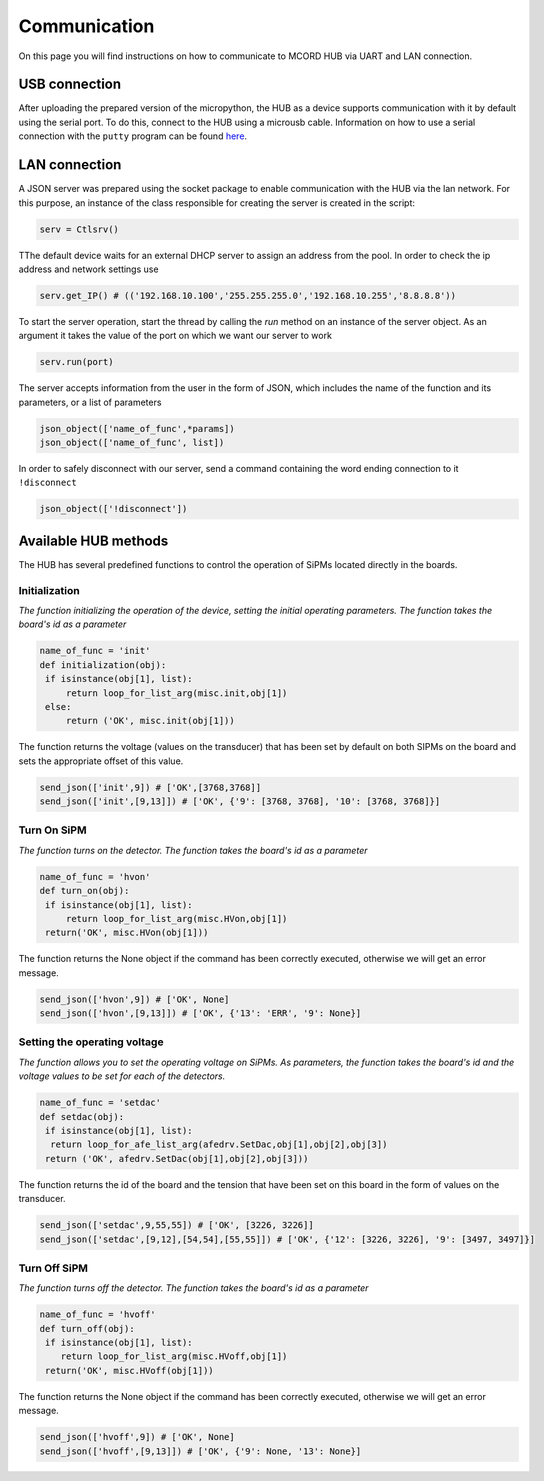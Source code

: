 Communication
+++++++++++++

On this page you will find instructions on how to 
communicate to MCORD HUB via UART and LAN connection.


USB connection
==============

After uploading the prepared version of the micropython, the HUB as a device supports communication with it by default using the serial port. 
To do this, connect to the HUB using a microusb cable. 
Information on how to use a serial connection with the 
``putty`` program can be found `here <https://pbxbook.com/voip/sputty.html>`_.


LAN connection
==============

A JSON server was prepared using the socket package to enable communication with the 
HUB via the lan network. For this purpose, an 
instance of the class responsible for creating the server 
is created in the script:

.. code-block:: python

   serv = Ctlsrv()

TThe default device waits for an external DHCP server to assign an address from the pool. 
In order to check the ip address and network settings use

.. code-block:: python

   serv.get_IP() # (('192.168.10.100','255.255.255.0','192.168.10.255','8.8.8.8'))

To start the server operation, start the thread by calling the *run* method on an instance 
of the server object. As an argument it takes the value of the port on 
which we want our server to work

.. code-block:: python

   serv.run(port)

The server accepts information from the user in the form of JSON, which includes the name of the 
function and its parameters, or a list of parameters

.. code-block:: python

    json_object(['name_of_func',*params])
    json_object(['name_of_func', list])


In order to safely disconnect with our server, send a command containing the word ending connection to it ``!disconnect``

.. code-block:: python

   json_object(['!disconnect'])


Available HUB methods
=====================

The HUB has several predefined functions to control the operation of SiPMs located directly in the boards.


Initialization 
~~~~~~~~~~~~~~~
*The function initializing the operation of the device, setting the initial operating parameters.
The function takes the board's id as a parameter*

.. code-block:: python

   name_of_func = 'init'
   def initialization(obj):
    if isinstance(obj[1], list):
        return loop_for_list_arg(misc.init,obj[1])
    else:
        return ('OK', misc.init(obj[1]))

The function returns the voltage (values on the transducer) that has been set by default on both SIPMs on the board and sets the appropriate offset of this value.

.. code-block:: python

   send_json(['init',9]) # ['OK',[3768,3768]]
   send_json(['init',[9,13]]) # ['OK', {'9': [3768, 3768], '10': [3768, 3768]}]


Turn On SiPM 
~~~~~~~~~~~~
*The function turns on the detector. The function takes the board's id as a parameter*


.. code-block:: python

   name_of_func = 'hvon'
   def turn_on(obj):
    if isinstance(obj[1], list):
        return loop_for_list_arg(misc.HVon,obj[1])
    return('OK', misc.HVon(obj[1]))


The function returns the None object if the command has been correctly executed, otherwise we will get an error message.

.. code-block:: python

   send_json(['hvon',9]) # ['OK', None]
   send_json(['hvon',[9,13]]) # ['OK', {'13': 'ERR', '9': None}]


Setting the operating voltage
~~~~~~~~~~~~~~~~~~~~~~~~~~~~~
*The function allows you to set the operating voltage on SiPMs. As parameters, the function takes the board's id and the voltage values to be set for each of the detectors.*


.. code-block:: python

   name_of_func = 'setdac'
   def setdac(obj):
    if isinstance(obj[1], list):
     return loop_for_afe_list_arg(afedrv.SetDac,obj[1],obj[2],obj[3])
    return ('OK', afedrv.SetDac(obj[1],obj[2],obj[3]))


The function returns the id of the board and the tension that have been set on this board in the form of values on the transducer.


.. code-block:: python

   send_json(['setdac',9,55,55]) # ['OK', [3226, 3226]]
   send_json(['setdac',[9,12],[54,54],[55,55]]) # ['OK', {'12': [3226, 3226], '9': [3497, 3497]}]



Turn Off SiPM
~~~~~~~~~~~~~
*The function turns off the detector. The function takes the board's id as a parameter*


.. code-block:: python

    name_of_func = 'hvoff'
    def turn_off(obj):
     if isinstance(obj[1], list):
        return loop_for_list_arg(misc.HVoff,obj[1])
     return('OK', misc.HVoff(obj[1]))


The function returns the None object if the command has been correctly executed, otherwise we will get an error message.


.. code-block:: python

   send_json(['hvoff',9]) # ['OK', None]
   send_json(['hvoff',[9,13]]) # ['OK', {'9': None, '13': None}]


